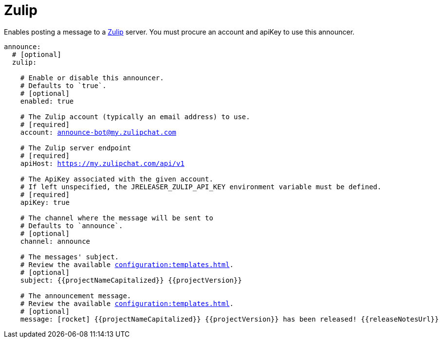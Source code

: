= Zulip

Enables posting a message to a link:https://zulip.com/[Zulip] server. You must procure an account and apiKey to use
this announcer.

[source,yaml]
[subs="+macros"]
----
announce:
  # [optional]
  zulip:

    # Enable or disable this announcer.
    # Defaults to `true`.
    # [optional]
    enabled: true

    # The Zulip account (typically an email address) to use.
    # [required]
    account: announce-bot@my.zulipchat.com

    # The Zulip server endpoint
    # [required]
    apiHost: https://my.zulipchat.com/api/v1

    # The ApiKey associated with the given account.
    # If left unspecified, the JRELEASER_ZULIP_API_KEY environment variable must be defined.
    # [required]
    apiKey: true

    # The channel where the message will be sent to
    # Defaults to `announce`.
    # [optional]
    channel: announce

    # The messages' subject.
    # Review the available xref:configuration:templates.adoc[].
    # [optional]
    subject: {{projectNameCapitalized}} {{projectVersion}}

    # The announcement message.
    # Review the available xref:configuration:templates.adoc[].
    # [optional]
    message: icon:rocket[] {{projectNameCapitalized}} {{projectVersion}} has been released! {{releaseNotesUrl}}
----

